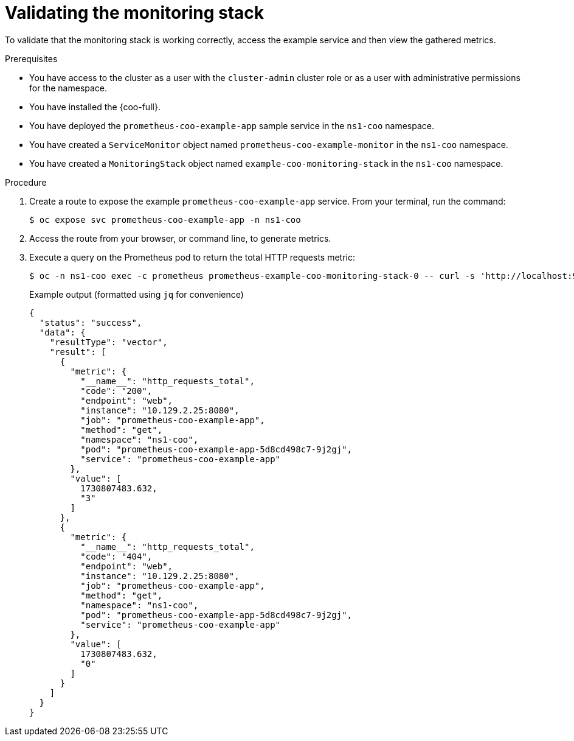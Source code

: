 // Module included in the following assemblies:
//
// * observability/cluster-observability-operator/configuring-the-cluster-observability-operator-to-monitor-a-service.adoc

:_mod-docs-content-type: PROCEDURE
[id="monitoring-validating-a-monitoringstack-for-cluster-observability-operator_{context}"]
= Validating the monitoring stack

To validate that the monitoring stack is working correctly, access the example service and then view the gathered metrics.

.Prerequisites

* You have access to the cluster as a user with the `cluster-admin` cluster role or as a user with administrative permissions for the namespace.
* You have installed the {coo-full}.
* You have deployed the `prometheus-coo-example-app` sample service in the `ns1-coo` namespace.
* You have created a `ServiceMonitor` object named `prometheus-coo-example-monitor` in the `ns1-coo` namespace.
* You have created a `MonitoringStack` object named `example-coo-monitoring-stack` in the `ns1-coo` namespace.

.Procedure

. Create a route to expose the example `prometheus-coo-example-app` service. From your terminal, run the command:
+
[source,terminal]
----
$ oc expose svc prometheus-coo-example-app -n ns1-coo
----
. Access the route from your browser, or command line, to generate metrics.

. Execute a query on the Prometheus pod to return the total HTTP requests metric:
+
[source,terminal]
----
$ oc -n ns1-coo exec -c prometheus prometheus-example-coo-monitoring-stack-0 -- curl -s 'http://localhost:9090/api/v1/query?query=http_requests_total'
----
+
.Example output (formatted using `jq` for convenience)
[source,json]
----
{
  "status": "success",
  "data": {
    "resultType": "vector",
    "result": [
      {
        "metric": {
          "__name__": "http_requests_total",
          "code": "200",
          "endpoint": "web",
          "instance": "10.129.2.25:8080",
          "job": "prometheus-coo-example-app",
          "method": "get",
          "namespace": "ns1-coo",
          "pod": "prometheus-coo-example-app-5d8cd498c7-9j2gj",
          "service": "prometheus-coo-example-app"
        },
        "value": [
          1730807483.632,
          "3"
        ]
      },
      {
        "metric": {
          "__name__": "http_requests_total",
          "code": "404",
          "endpoint": "web",
          "instance": "10.129.2.25:8080",
          "job": "prometheus-coo-example-app",
          "method": "get",
          "namespace": "ns1-coo",
          "pod": "prometheus-coo-example-app-5d8cd498c7-9j2gj",
          "service": "prometheus-coo-example-app"
        },
        "value": [
          1730807483.632,
          "0"
        ]
      }
    ]
  }
}
----
